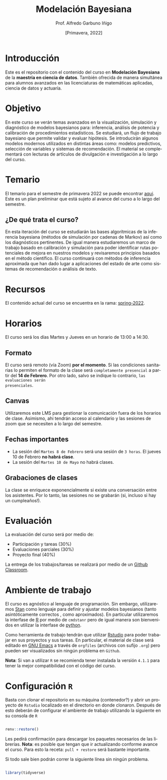 #+TITLE: Modelación Bayesiana
#+AUTHOR: Prof. Alfredo Garbuno Iñigo
#+EMAIL:  agarbuno@itam.mx
#+DATE: [Primavera, 2022]
:REVEAL_PROPERTIES:
#+LANGUAGE: es
#+OPTIONS: num:nil toc:nil timestamp:nil
#+REVEAL_REVEAL_JS_VERSION: 4
#+REVEAL_THEME: night
#+REVEAL_SLIDE_NUMBER: t
#+REVEAL_HEAD_PREAMBLE: <meta name="description" content="Modelación Bayesiana">
#+REVEAL_INIT_OPTIONS: width:1600, height:900, margin:.2
#+REVEAL_EXTRA_CSS: ./css/mods.css
#+REVEAL_PLUGINS: (notes)
:END:
#+PROPERTY: header-args:R :session misc :exports both :results output org


* Introducción

Este es el repositorio con el contenido del curso en *Modelación Bayesiana* de la
*maestría en ciencia de datos*. También ofrecida de manera simultánea para alumnos
avanzados en las licenciaturas de matemáticas aplicadas, ciencia de datos y
actuaría.

* Objetivo

En este curso se verán temas avanzados en la visualización, simulación y
diagnóstico de modelos bayesianos para: inferencia, análisis de potencia y
calibración de procedimientos estadísticos. Se estudiará, un flujo de trabajo
bayesiano que permite validar y evaluar hipótesis. Se introducirán algunos
modelos modernos utilizados en distintas áreas como: modelos predictivos,
selección de variables y sistemas de recomendación. El material se complementará
con lecturas de artículos de divulgación e investigación a lo largo del curso.
 
* Temario

El temario para el semestre de primavera 2022 se puede encontrar [[https://github.com/ITAM-DS/modelacion-bayesiana/blob/spring-2022/docs/temario-modelacion-bayesiana.pdf][aqui]]. Este es
un plan preliminar que está sujeto al avance del curso a lo largo del semestre. 

** ¿De qué trata el curso?

En esta iteración del curso se estudiarán las bases algorítmicas de la
inferencia bayesiana (métodos de simulación por cadenas de Markov) así como los
diagnósticos pertinentes. De igual manera estudiaremos un marco de trabajo
basado en calibración y simulación para poder identificar rutas potenciales de
mejora en nuestros modelos y revisaremos principios basados en el método
científico. El curso continuará con métodos de inferencia aproximada que han
dado lugar a aplicaciones del estado de arte como sistemas de recomendación o
análisis de texto.

* Recursos

El contenido actual del curso se encuentra en la rama: [[https://github.com/ITAM-DS/modelacion-bayesiana/tree/spring-2022][spring-2022]].

* Horarios

El curso será los días Martes y Jueves en un horario de 13:00 a 14:30.

** Formato

El curso será remoto (vía Zoom) *por el momento*. Si las condiciones sanitarias lo
permiten el formato de la clase será ~completamente presencial~ a partir del *14 de
Febrero*. Por otro lado, salvo se indique lo contrario, ~las evaluaciones serán
presenciales~.

** Canvas

Utilizaremos este LMS para gestionar la comunicación fuera de los horarios de
clase. Asimismo, ahi tendrán acceso al calendario y las sesiones de zoom que se
necesiten a lo largo del semestre.

** Fechas importantes

#+ATTR_REVEAL: :frag (appear)
- La sesión del ~Martes 8 de Febrero~ será una sesión de ~3 horas~. El jueves 10 de Febrero *no habrá clase*.
- La sesión del ~Martes 10 de Mayo~ no habrá clases. 

** Grabaciones de clases

La clase se enriquece exponencialmente si existe una conversación entre los
asistentes. Por lo tanto, las sesiones no se grabarán (si, incluso si hay un cumpleaños!). 

* Evaluación

La evaluación del curso será por medio de:
#+ATTR_REVEAL: :frag (appear)
- Participación y tareas (30%)
- Evaluaciones parciales (30%)
- Proyecto final (40%)

La entrega de los trabajos/tareas se realizará por medio de un [[https://github.blog/2021-08-12-teaching-learning-github-classroom-visual-studio-code/][Github Classroom]]. 

* Ambiente de trabajo

El curso es agnóstico al lenguaje de programación. Sin embargo, utilizaremos [[https://mc-stan.org/][Stan]] como lenguaje para definir y ajustar modelos bayesianos (tanto asintóticamente correctos , como aproximados). En particular utilizaremos la interfase de [[https://www.r-project.org/][R]] por medio de ~cmdstanr~ pero de igual manera son bienvenidos en utilizar la interfase de [[https://www.python.org/][python]]. 

Como herramienta de trabajo tendrán que utilizar [[https://www.rstudio.com/products/rstudio/download/][Rstudio]] para poder trabajar en sus proyectos y sus tareas. En particular, el material de clase será editado en [[https://www.gnu.org/software/emacs/][GNU Emacs]] a través de =orgfiles= (archivos con sufijo ~.org~) pero pueden ser visualizados sin ningún problema en ~Github~.

*Nota*: Si van a utilizar ~R~ se recomienda tener instalada la versión ~4.1.1~ para tener la mejor compatibilidad con el código del curso.

* Configuración ~R~

Basta con clonar el repositorio en su máquina (contenedor?) y abrir un proyecto de ~Rstudio~ localizado en el directorio en donde clonaron. Después de esto deberán de configurar el ambiente de trabajo utilizando la siguiente en su consola de ~R~

#+begin_src R

  renv::restore()

#+end_src

#+RESULTS:
: * The library is already synchronized with the lockfile.

#+REVEAL: split

Les pedirá confirmación para descargar los paquetes necesarios de las librerías. *Nota*: es posible que tengan que ir actualizando conforme avance el curso. Para esto la receta: =pull + restore= será bastante importante.

#+REVEAL: split


Si todo sale bien podrán correr la siguiente línea sin ningún problema.

#+begin_src R :exports code

  library(tidyverse)

#+end_src

#+RESULTS:
: ── [1mAttaching packages[22m ───────────────────────────────────────────────── tidyverse 1.3.1 ──
: [32m✔[39m [34mggplot2[39m 3.3.5     [32m✔[39m [34mpurrr  [39m 0.3.4
: [32m✔[39m [34mtibble [39m 3.1.6     [32m✔[39m [34mdplyr  [39m 1.0.7
: [32m✔[39m [34mtidyr  [39m 1.1.4     [32m✔[39m [34mstringr[39m 1.4.0
: [32m✔[39m [34mreadr  [39m 2.1.1     [32m✔[39m [34mforcats[39m 0.5.1
: ── [1mConflicts[22m ──────────────────────────────────────────────────── tidyverse_conflicts() ──
: [31m✖[39m [34mdplyr[39m::[32mfilter()[39m masks [34mstats[39m::filter()
: [31m✖[39m [34mdplyr[39m::[32mlag()[39m    masks [34mstats[39m::lag()
